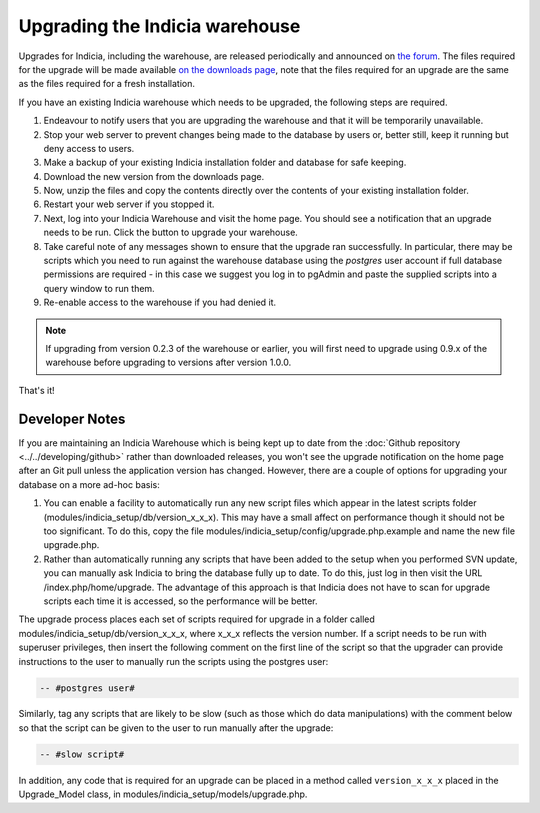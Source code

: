*******************************
Upgrading the Indicia warehouse
*******************************

Upgrades for Indicia, including the warehouse, are released periodically and announced on
`the forum <http://forums.nbn.org.uk/viewforum.php?id=25>`_. The files required for the
upgrade will be made available `on the downloads page
<https://code.google.com/p/indicia/downloads/list>`_, note that the files required for an
upgrade are the same as the files required for a fresh installation.

If you have an existing Indicia warehouse which needs to be upgraded, the following steps
are required.

#. Endeavour to notify users that you are upgrading the warehouse and that it will be
   temporarily unavailable.
#. Stop your web server to prevent changes being made to the database by users or, better
   still, keep it running but deny access to users.
#. Make a backup of your existing Indicia installation folder and database for safe
   keeping.
#. Download the new version from the downloads page.
#. Now, unzip the files and copy the contents directly over the contents of your existing
   installation folder.
#. Restart your web server if you stopped it.
#. Next, log into your Indicia Warehouse and visit the home page. You should see a
   notification that an upgrade needs to be run. Click the button to upgrade your
   warehouse.
#. Take careful note of any messages shown to ensure that the upgrade ran successfully. In
   particular, there may be scripts which you need to run against the warehouse database
   using the *postgres* user account if full database permissions are required - in this
   case we suggest you log in to pgAdmin and paste the supplied scripts into a query
   window to run them.
#. Re-enable access to the warehouse if you had denied it.

.. note::

  If upgrading from version 0.2.3 of the warehouse or earlier, you will first need to
  upgrade using 0.9.x of the warehouse before upgrading to versions after version 1.0.0.

That's it!

Developer Notes
===============

If you are maintaining an Indicia Warehouse which is being kept up to date from the
:doc:`Github repository <../../developing/github>` rather than downloaded releases,
you won't see the upgrade notification on the home page after an Git pull unless the
application version has changed. However, there are a couple of options for upgrading your
database on a more ad-hoc basis:

#. You can enable a facility to automatically run any new script files which appear in the
   latest scripts folder (modules/indicia_setup/db/version_x_x_x). This may have a small
   affect on performance though it should not be too significant. To do this, copy the
   file modules/indicia_setup/config/upgrade.php.example and name the new file
   upgrade.php.

#. Rather than automatically running any scripts that have been added to the setup when
   you performed SVN update, you can manually ask Indicia to bring the database fully up
   to date. To do this, just log in then visit the URL /index.php/home/upgrade. The
   advantage of this approach is that Indicia does not have to scan for upgrade scripts
   each time it is accessed, so the performance will be better.

The upgrade process places each set of scripts required for upgrade in a folder called
modules/indicia_setup/db/version_x_x_x, where x_x_x reflects the version number. If a
script needs to be run with superuser privileges, then insert the following comment on the
first line of the script so that the upgrader can provide instructions to the user to
manually run the scripts using the postgres user:

.. code-block:: sql

  -- #postgres user#

Similarly, tag any scripts that are likely to be slow (such as those which do data
manipulations) with the comment below so that the script can be given to the user to run
manually after the upgrade:

.. code-block:: sql

  -- #slow script#

In addition, any code that is required for an upgrade can be placed in a method called
``version_x_x_x`` placed in the Upgrade_Model class, in
modules/indicia_setup/models/upgrade.php.
